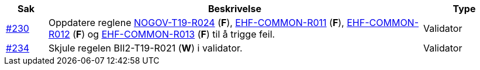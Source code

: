 :ruleurl-cat: /ehf/rule/catalogue-1.0/
:ruleurl-res: /ehf/rule/catalogue-response-1.0/
:ruleurl-common: /ehf/guide/common/1.0/en/#

[cols="1,9,2", options="header"]
|===
| Sak | Beskrivelse | Type

| link:https://github.com/difi/vefa-ehf-postaward/issues/230[#230]
| Oppdatere reglene link:{ruleurl-cat}NOGOV-T19-R024/[NOGOV-T19-R024] (**F**), link:{ruleurl-common}EHF-COMMON-R011[EHF-COMMON-R011] (**F**), link:{ruleurl-common}EHF-COMMON-R012[EHF-COMMON-R012] (**F**) og link:{ruleurl-common}EHF-COMMON-R013[EHF-COMMON-R013] (**F**) til å trigge feil.
| Validator

| link:https://github.com/difi/vefa-ehf-postaward/issues/234[#234]
| Skjule regelen BII2-T19-R021 (**W**) i validator.
| Validator

|===
